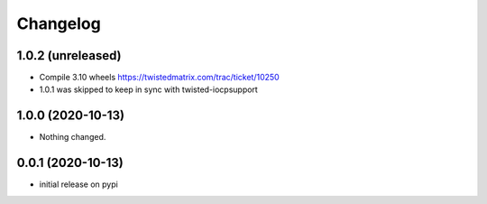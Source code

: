 Changelog
=========

1.0.2 (unreleased)
------------------

- Compile 3.10 wheels https://twistedmatrix.com/trac/ticket/10250
- 1.0.1 was skipped to keep in sync with twisted-iocpsupport


1.0.0 (2020-10-13)
------------------

- Nothing changed.


0.0.1 (2020-10-13)
------------------

- initial release on pypi
